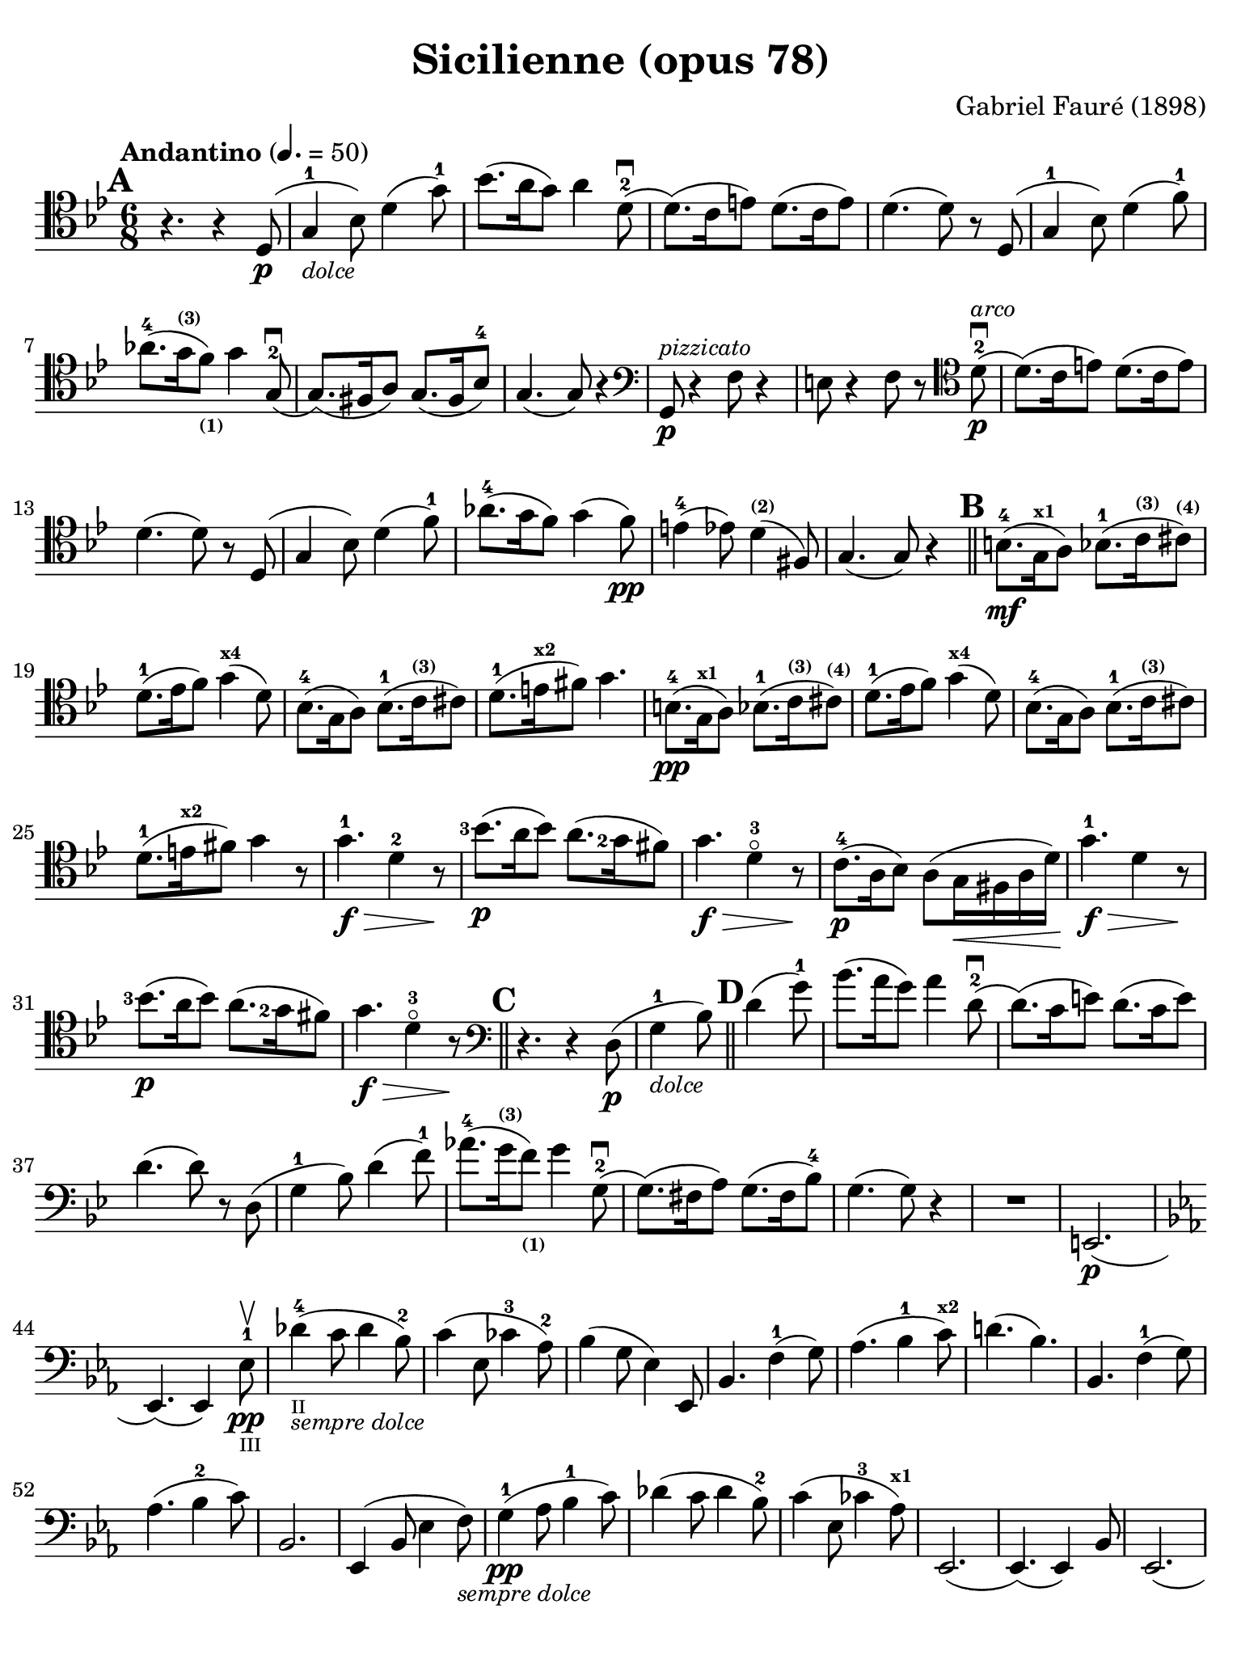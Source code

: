 #(set-global-staff-size 21)

\version "2.18.2"

\header {
  title    = "Sicilienne (opus 78)"
  composer = "Gabriel Fauré (1898)"
  tagline  = ""
}

\language "italiano"

% iPad Pro 12.9

\paper {
  paper-width  = 195\mm
  paper-height = 260\mm
  indent = #0
  page-count = #2
  line-width = #184
  print-page-number = ##f
  ragged-last-bottom = ##t
  ragged-bottom = ##f
%  ragged-last = ##t
}

\score {
  \new Staff
%   \with {instrumentName = #"Cello "}
   {
   \override Hairpin.to-barline = ##f
   \time 6/8
   \key sib \major
   \tempo "Andantino" 4. =  50
   \clef "tenor"
   \set fingeringOrientations = #'(left)
%   \compressFullBarRests

   \bar "||"
   \mark \default
   r4. r4 re8(\p                                                  % 01
   sol4-1_\markup{\small\italic "dolce"} sib8)                    % 02
   re'4( sol'8-1)                                                 % 03
   sib'8.( la'16 sol'8) la'4 re'8-2\downbow(                      % 04
   re'8.)( do'16 mi'8) re'8.( do'16 mi'8)                         % 05
   re'4.( re'8) r8 re8( sol4-1 sib8) re'4( fa'8-1)                % 06
   lab'8.-4( sol'16^\markup{\bold\teeny (3)}
   fa'8)_\markup{\bold\teeny (1)} sol'4 sol8(-2\downbow           % 07
   sol8.)( fad16 la8) sol8.( fad16 sib8-4)                        % 08
   sol4.( sol8) r4                                                % 09
   \clef "bass"
   sol,8\p^\markup{\small\italic "pizzicato"}
   r4 fa8 r4                                                      % 10
   mi8 r4 fa8 r8
   \clef "tenor"
   re'8-2\p^\markup{\small\italic "arco"}\downbow(                % 11
   re'8.)( do'16 mi'8) re'8.( do'16 mi'8)                         % 12
   re'4.( re'8) r8 re8(                                           % 13
   sol4 sib8) re'4( fa'8-1)                                       % 14
   lab'8.-4( sol'16 fa'8) sol'4( fa'8)\pp                         % 15
   mi'4-4( mib'8) re'4^\markup{\bold\teeny (2)}( fad8)            % 16
   sol4.( sol8) r4                                                % 17
   \mark \default
   \bar "||"
   si8.-4\mf( sol16^\markup{\bold\teeny x1} la8)
   sib8.-1( do'16^\markup{\bold\teeny (3)}
   dod'8)^\markup{\bold\teeny (4)}                                % 18
   re'8.-1( mib'16  fa'8) sol'4(^\markup{\bold\teeny x4} re'8)    % 19
   sib8.-4( sol16 la8)
   sib8.-1( do'16^\markup{\bold\teeny (3)} dod'8)                 % 20
   re'8.-1( mi'16^\markup{\bold\teeny x2} fad'8) sol'4.           % 21
   si8.-4\pp( sol16^\markup{\bold\teeny x1} la8)
   sib8.-1( do'16^\markup{\bold\teeny (3)}
   dod'8)^\markup{\bold\teeny (4)}                                % 22
   re'8.-1( mib'16  fa'8) sol'4(^\markup{\bold\teeny x4} re'8)    % 23
   sib8.-4( sol16 la8)
   sib8.-1( do'16^\markup{\bold\teeny (3)} dod'8)                 % 24
   re'8.-1( mi'16^\markup{\bold\teeny x2} fad'8) sol'4 r8         % 25
   sol'4.-1\f\> re'4-2 r8\!                                       % 26
   <sib'-3>8.\p( la'16 sib'8) la'8.( <sol'-2>16 fad'8)            % 27
   sol'4.\f\> re'4-3\flageolet r8\!                               % 28
   do'8.-4\p( la16 sib8) la8( sol16\< fad16 la16 re'16)\!         % 29
   sol'4.-1\f\> re'4 r8\!                                         % 30
   <sib'-3>8.\p( la'16 sib'8) la'8.( <sol'-2>16 fad'8)            % 31
   sol'4.\f\> re'4-3\flageolet r8\!                               % 32
   \mark \default
   \clef "bass"
   \bar "||"
   r4. r4 re8(\p                                                  % 33
   sol4-1_\markup{\small\italic "dolce"} sib8)                    % 34
   \mark \default
   \bar "||"
   re'4( sol'8-1)                                                 % 35
   sib'8.( la'16 sol'8) la'4 re'8-2\downbow(                      % 36
   re'8.)( do'16 mi'8) re'8.( do'16 mi'8)                         % 37
   re'4.( re'8) r8 re8( sol4-1 sib8) re'4( fa'8-1)                % 38
   lab'8.-4( sol'16^\markup{\bold\teeny (3)}
   fa'8)_\markup{\bold\teeny (1)} sol'4 sol8(-2\downbow           % 39
   sol8.)( fad16 la8) sol8.( fad16 sib8-4)                        % 40
   sol4.( sol8) r4                                                % 41
   R2.                                                            % 42
   mi,2.\p(                                                       % 43
   \key mib \major
   mib,4.)( mib,4) mib8-1\pp\upbow_\markup{\teeny "III"}          % 44
   reb'4-4(_\markup{\teeny "II"}_\markup{\small\italic "sempre dolce"}
   do'8 reb'4 sib8-2)                                             % 45
   do'4( mib8 dob'4-3 lab8-2)                                     % 46
   sib4( sol8 mib4) mib,8                                         % 47
   sib,4. fa4-1( sol8)                                            % 48
   lab4.( sib4-1 do'8)^\markup{\bold\teeny x2}                    % 49
   re'!4.( sib4.)                                                 % 50
   sib,4. fa4-1( sol8)                                            % 51
   lab4.( sib4-2 do'8)                                            % 52
   sib,2.                                                         % 53
   mib,4( sib,8 mib4 fa8)_\markup{\small\italic "sempre dolce"}   % 54
   sol4-1\pp( lab8 sib4-1 do'8)                                   % 55
   reb'4( do'8 reb'4 sib8-2)                                      % 56
   do'4( mib8 dob'4-3 lab8)^\markup{\bold\teeny x1}               % 57
   mib,2.(                                                        % 58
   mib,4.)( mib,4) sib,8                                          % 59
   mib,2.(                                                        % 60
   mib,4.)( mib,4) sib,8                                          % 61
   \clef "tenor"
   \key sib \major
   sol'4.-1\f\> re'4-2 r8\!                                       % 62
   <sib'-3>8.\p( la'16 sib'8) la'8.( <sol'-2>16 fad'8)            % 63
   sol'4.\f\> re'4-3\flageolet r8\!                               % 64
   do'8.-4\p( la16 sib8) la8( sol16\< fad16 la16 re'16)\!         % 65
   sol'4.-1\f\> re'4 r8\!                                         % 66
   \clef "bass"
   la,16^\markup{\small\italic "pizzicato"}
   sol16 la16 dod'16 mi'8 re,16 la,16 re16 fad16 la8              % 67
   R2.                                                            % 68
   r4.^\markup{\small\italic "con sordina"} r4
   \clef "tenor"
   re8(\p                                                         % 69
   sol4-1_\markup{\small\italic "dolce"} sib8)                    % 70
   re'4( sol'8-1)                                                 % 71
   sib'8.( la'16 sol'8) la'4 re'8-2\downbow(                      % 72
   re'8.)( do'16 mi'8) re'8.( do'16 mi'8)                         % 73
   re'4.( re'8) r8 re8( sol4-1 sib8) re'4( fa'8-1)                % 74
   lab'8.-4( sol'16^\markup{\bold\teeny (3)}
   fa'8)_\markup{\bold\teeny (1)} sol'4 sol8(-2\downbow           % 75
   sol8.)( fad16 la8) sol8.( fad16 sib8-4)                        % 76
   sol4.( sol8) r8
   \clef "bass"
   sol,8\pp                                                       % 77
   sib,4( mib8 sol4 sib8)                                         % 78
   \clef "tenor"
   mib'4( fa'8 sol'4 la'!8)                                       % 79
   sib'4.( sib'8.)( fad'16-1 la'8)                                % 80
   sol'4
   \clef "bass"
   sib,8( sol4 lab8)                                              % 81
   sib4( do'8 re'8. fad16-1 la!8)^\markup{\bold\teeny (4)}        % 82
   sol2.-2(                                                       % 83
   sol2.)(                                                        % 84
   sol4.)
   <<sol,8\pp re8 sib8^\markup{\small\italic "pizzicato"}>> r4    % 85
   <<sol,8\pp re8 sib8^\markup{\small\italic "pizzicato"}>> r4 r4. % 86
   \bar "|."
 }
}
